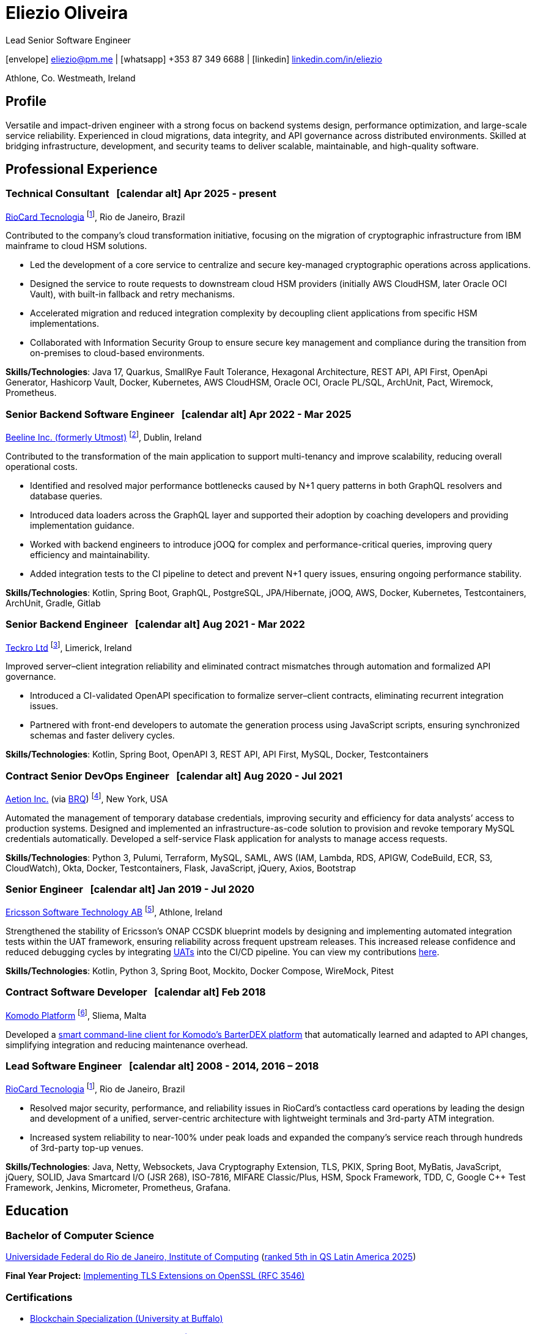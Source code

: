 = Eliezio Oliveira
:stylesheet: ./golo.css
:pdf-page-size: A4
:hide-uri-scheme:
:footnotes-title: Who’s Who
:icons: font

:cal: &nbsp; icon:calendar-alt[set=fas,size=0.75x]

:fn-beeline: footnote:utmost[Beeline is a global provider of workforce management and vendor management system (VMS) solutions for contingent labor.]

:fn-teckro: footnote:teckro[Teckro Ltd develops technology solutions to streamline clinical trials in the life sciences industry.]

:fn-aetion: footnote:aetion[Aetion Inc develops software and data analytics solutions for the healthcare industry.]

:fn-est: footnote:est[Ericsson Software Technology, Ericsson’s R&D hub specializing in cloud-native, microservices-based platforms and telecom software innovation.]

:fn-komodo: footnote:komodo[Komodo is a secure and customizable blockchain ecosystem.]

:fn-riocard: footnote:riocard[RioCard TI is a technology company responsible for the RioCard electronic fare collection system, one of Brazil’s largest transit ticketing platforms.]

[.subtitle2]
Lead Senior Software Engineer

[.subtitle]
icon:envelope[set=fas] link:mailto:eliezio@pm.me[eliezio@pm.me] | icon:whatsapp[set=fab] +353 87 349 6688 | icon:linkedin[set=fab] link:https://linkedin.com/in/eliezio[linkedin.com/in/eliezio]

[.subtitle]
Athlone, Co. Westmeath, Ireland

== Profile

Versatile and impact-driven engineer with a strong focus on backend systems design, performance optimization, and large-scale service reliability. Experienced in cloud migrations, data integrity, and API governance across distributed environments. Skilled at bridging infrastructure, development, and security teams to deliver scalable, maintainable, and high-quality software.

== Professional Experience

=== Technical Consultant {cal} [.tenure]#Apr 2025 - present#
link:https://www.riocardmais.com.br/[RioCard Tecnologia] {fn-riocard}, Rio de Janeiro, Brazil

Contributed to the company’s cloud transformation initiative, focusing on the migration of cryptographic infrastructure from IBM mainframe to cloud HSM solutions.

* Led the development of a core service to centralize and secure key-managed cryptographic operations across applications.
* Designed the service to route requests to downstream cloud HSM providers (initially AWS CloudHSM, later Oracle OCI Vault), with built-in fallback and retry mechanisms.
* Accelerated migration and reduced integration complexity by decoupling client applications from specific HSM implementations.
* Collaborated with Information Security Group to ensure secure key management and compliance during the transition from on-premises to cloud-based environments.

****
**Skills/Technologies**: Java 17, Quarkus, SmallRye Fault Tolerance, Hexagonal Architecture, REST API, API First, OpenApi Generator, Hashicorp Vault, Docker, Kubernetes, AWS CloudHSM, Oracle OCI, Oracle PL/SQL, ArchUnit, Pact, Wiremock, Prometheus.
****

=== Senior Backend Software Engineer {cal} [.tenure]#Apr 2022 - Mar 2025#
link:https://www.beeline.com[Beeline Inc. (formerly Utmost)]  {fn-beeline}, Dublin, Ireland

Contributed to the transformation of the main application to support multi-tenancy and improve scalability, reducing overall operational costs.

* Identified and resolved major performance bottlenecks caused by N+1 query patterns in both GraphQL resolvers and database queries.
* Introduced data loaders across the GraphQL layer and supported their adoption by coaching developers and providing implementation guidance.
* Worked with backend engineers to introduce jOOQ for complex and performance-critical queries, improving query efficiency and maintainability.
* Added integration tests to the CI pipeline to detect and prevent N+1 query issues, ensuring ongoing performance stability.

****
**Skills/Technologies**: Kotlin, Spring Boot, GraphQL, PostgreSQL, JPA/Hibernate, jOOQ, AWS, Docker, Kubernetes, Testcontainers, ArchUnit, Gradle, Gitlab
****

=== Senior Backend Engineer {cal} [.tenure]#Aug 2021 - Mar 2022#
link:https://teckro.com/[Teckro Ltd] {fn-teckro}, Limerick, Ireland

Improved server–client integration reliability and eliminated contract mismatches through automation and formalized API governance.

* Introduced a CI-validated OpenAPI specification to formalize server–client contracts, eliminating recurrent integration issues.
* Partnered with front-end developers to automate the generation process using JavaScript scripts, ensuring synchronized schemas and faster delivery cycles.

****
**Skills/Technologies**: Kotlin, Spring Boot, OpenAPI 3, REST API, API First, MySQL, Docker, Testcontainers
****

=== Contract Senior DevOps Engineer {cal} [.tenure]#Aug 2020 - Jul 2021#
link:https://aetion.com/[Aetion Inc.] (via link:https://www.brq.com/en/home[BRQ]) {fn-aetion}, New York, USA

Automated the management of temporary database credentials, improving security and efficiency for data analysts’ access to production systems. Designed and implemented an infrastructure-as-code solution to provision and revoke temporary MySQL credentials automatically. Developed a self-service Flask application for analysts to manage access requests.

****
**Skills/Technologies**: Python 3, Pulumi, Terraform, MySQL, SAML, AWS (IAM, Lambda, RDS, APIGW, CodeBuild, ECR, S3, CloudWatch), Okta, Docker, Testcontainers, Flask, JavaScript, jQuery, Axios, Bootstrap
****

=== Senior Engineer {cal} [.tenure]#Jan 2019 - Jul 2020#
link:https://www.est.tech/[Ericsson Software Technology AB] {fn-est}, Athlone, Ireland

Strengthened the stability of Ericsson’s ONAP CCSDK blueprint models by designing and implementing automated integration tests within the UAT framework, ensuring reliability across frequent upstream releases. This increased release confidence and reduced debugging cycles by integrating link:https://github.com/onap/ccsdk-cds/blob/master/components/model-catalog/blueprint-model/uat-blueprints/README.md[UATs] into the CI/CD pipeline. You can view my contributions link:++https://github.com/onap/ccsdk-cds/commits?author=eliezio.oliveira@est.tech++[here].

****
**Skills/Technologies**: Kotlin, Python 3, Spring Boot, Mockito, Docker Compose, WireMock, Pitest
****

=== Contract Software Developer {cal} [.tenure]#Feb 2018#
link:https://komodoplatform.com/en/[Komodo Platform] {fn-komodo}, Sliema, Malta

Developed a link:https://github.com/eliezio/marketmaker-cli[smart command-line client for Komodo’s BarterDEX platform] that automatically learned and adapted to API changes, simplifying integration and reducing maintenance overhead.

=== Lead Software Engineer {cal} [.tenure]#2008 - 2014, 2016 – 2018#
link:https://www.riocardmais.com.br/[RioCard Tecnologia] {fn-riocard}, Rio de Janeiro, Brazil

* Resolved major security, performance, and reliability issues in RioCard’s contactless card operations by leading the design and development of a unified, server-centric architecture with lightweight terminals and 3rd-party ATM integration.
* Increased system reliability to near-100% under peak loads and expanded the company’s service reach through hundreds of 3rd-party top-up venues.

****
**Skills/Technologies**: Java, Netty, Websockets, Java Cryptography Extension, TLS, PKIX, Spring Boot, MyBatis, JavaScript, jQuery, SOLID, Java Smartcard I/O (JSR 268), ISO-7816, MIFARE Classic/Plus, HSM, Spock Framework, TDD, C, Google C++ Test Framework, Jenkins, Micrometer, Prometheus, Grafana.
****

== Education

=== Bachelor of Computer Science

link:https://ic.ufrj.br/info/sobre-o-bcc/[Universidade Federal do Rio de Janeiro, Institute of Computing] ([.small]#link:https://www.topuniversities.com/latin-america-caribbean-overall[ranked 5th in QS Latin America 2025]#)

****
**Final Year Project:** link:https://github.com/eliezio/openssl-tlsx/blob/master/PFC.pdf[Implementing TLS Extensions on OpenSSL (RFC 3546)]
****

=== Certifications

* link:https://www.coursera.org/account/accomplishments/specialization/YYX9CUU3TW6S[Blockchain Specialization (University at Buffalo)]
* link:https://www.credential.net/896265f9-2737-4bb5-b8c0-13f643f1545e[Certified Developer for Apache Kafka (Confluent)]
* link:https://coursera.org/share/0ceb4f6eced5e17f435bfb7623f19787[Parallel, Concurrent, and Distributed Programming in Java (Rice University)]
* link:++https://drive.google.com/file/d/1mwbA8-oQwu4ErIDVxN80Nc6O_pMVFjUa/view?usp=drive_link++[Cryptography I (Stanford)]
* link:https://www.coursera.org/account/accomplishments/verify/T5YA6KZQW6G5[Advanced Python Development Techniques (Microsoft)]

== Languages

* English, C1 level (according to the link:+++https://en.wikipedia.org/wiki/Common_European_Framework_of_Reference_for_Languages#Common_reference_levels+++[European language levels])
* Portuguese, native

